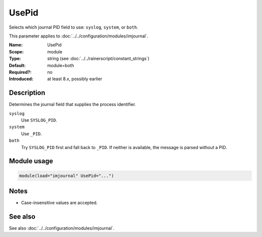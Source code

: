 .. _param-imjournal-usepid:
.. _imjournal.parameter.module.usepid:

.. meta::
   :tag: module:imjournal
   :tag: parameter:UsePid

UsePid
======

.. index::
   single: imjournal; UsePid
   single: UsePid

.. summary-start

Selects which journal PID field to use: ``syslog``, ``system``, or ``both``.

.. summary-end

This parameter applies to :doc:`../../configuration/modules/imjournal`.

:Name: UsePid
:Scope: module
:Type: string (see :doc:`../../rainerscript/constant_strings`)
:Default: module=both
:Required?: no
:Introduced: at least 8.x, possibly earlier

Description
-----------
Determines the journal field that supplies the process identifier.

``syslog``
    Use ``SYSLOG_PID``.
``system``
    Use ``_PID``.
``both``
    Try ``SYSLOG_PID`` first and fall back to ``_PID``. If neither is available,
    the message is parsed without a PID.

Module usage
------------
.. _param-imjournal-module-usepid:
.. _imjournal.parameter.module.usepid-usage:
.. code-block:: rsyslog

   module(load="imjournal" UsePid="...")

Notes
-----
- Case-insensitive values are accepted.

See also
--------
See also :doc:`../../configuration/modules/imjournal`.
